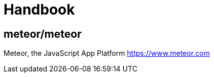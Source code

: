 [[dev_handbook]]
= Handbook

== meteor/meteor

Meteor, the JavaScript App Platform https://www.meteor.com
